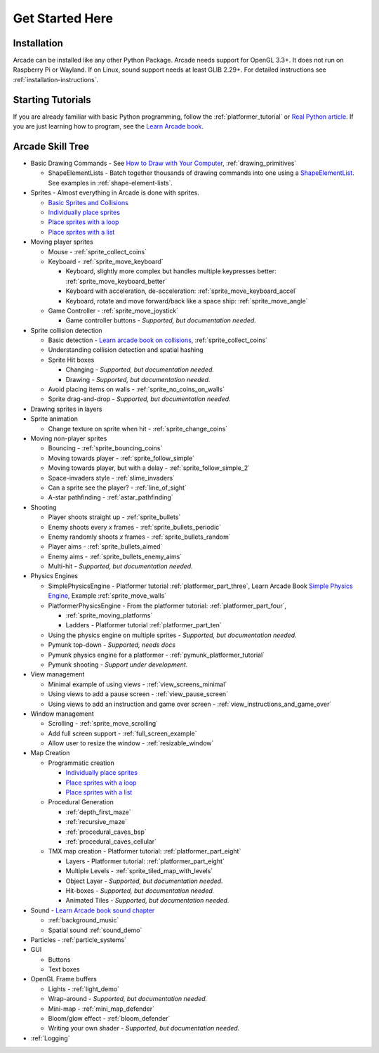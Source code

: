 .. _get-started-here:

Get Started Here
================

.. image:: images/treasure-map.svg
    :width: 40%
    :class: right-image

Installation
------------
Arcade can be installed like any other Python
Package. Arcade needs support for OpenGL 3.3+. It does not run on Raspberry
Pi or Wayland. If on Linux, sound support needs at least GLIB 2.29+.
For detailed instructions see :ref:`installation-instructions`.

Starting Tutorials
------------------

If you are already familiar with basic Python programming, follow the
:ref:`platformer_tutorial` or
`Real Python article <https://realpython.com/arcade-python-game-framework/>`_.
If you are just learning how to program, see
the `Learn Arcade book <https://learn.arcade.academy>`_.


Arcade Skill Tree
-----------------

.. image:: images/tree.svg
    :width: 40%
    :class: right-image

* Basic Drawing Commands -
  See `How to Draw with Your Computer <https://learn.arcade.academy/chapters/05_drawing/drawing.html>`_,
  :ref:`drawing_primitives`

  * ShapeElementLists - Batch together thousands
    of drawing commands into one using a
    `ShapeElementList <arcade.html#arcade.ShapeElementList>`_. See examples in
    :ref:`shape-element-lists`.

* Sprites - Almost everything in Arcade is done with sprites.

  * `Basic Sprites and Collisions <https://learn.arcade.academy/chapters/18_sprites_and_collisions/sprites.html#basic-sprites-and-collisions>`_
  * `Individually place sprites <https://learn.arcade.academy/chapters/22_sprites_and_walls/sprites_and_walls.html#individually-placing-walls>`_
  * `Place sprites with a loop <https://learn.arcade.academy/chapters/22_sprites_and_walls/sprites_and_walls.html#placing-walls-with-a-loop>`_
  * `Place sprites with a list <https://learn.arcade.academy/chapters/22_sprites_and_walls/sprites_and_walls.html#placing-walls-with-a-list>`_

* Moving player sprites

  * Mouse - :ref:`sprite_collect_coins`
  * Keyboard - :ref:`sprite_move_keyboard`

    * Keyboard, slightly more complex but handles multiple keypresses better:
      :ref:`sprite_move_keyboard_better`
    * Keyboard with acceleration, de-acceleration: :ref:`sprite_move_keyboard_accel`
    * Keyboard, rotate and move forward/back like a space ship: :ref:`sprite_move_angle`
  * Game Controller - :ref:`sprite_move_joystick`

    * Game controller buttons - *Supported, but documentation needed.*

* Sprite collision detection

  * Basic detection -
    `Learn arcade book on collisions <https://learn.arcade.academy/chapters/18_sprites_and_collisions/sprites.html#the-update-method>`_,
    :ref:`sprite_collect_coins`
  * Understanding collision detection and spatial hashing
  * Sprite Hit boxes

    * Changing - *Supported, but documentation needed.*
    * Drawing - *Supported, but documentation needed.*

  * Avoid placing items on walls - :ref:`sprite_no_coins_on_walls`
  * Sprite drag-and-drop - *Supported, but documentation needed.*


* Drawing sprites in layers
* Sprite animation

  * Change texture on sprite when hit - :ref:`sprite_change_coins`

* Moving non-player sprites

  * Bouncing - :ref:`sprite_bouncing_coins`
  * Moving towards player - :ref:`sprite_follow_simple`
  * Moving towards player, but with a delay - :ref:`sprite_follow_simple_2`
  * Space-invaders style - :ref:`slime_invaders`
  * Can a sprite see the player? - :ref:`line_of_sight`
  * A-star pathfinding - :ref:`astar_pathfinding`

* Shooting

  * Player shoots straight up - :ref:`sprite_bullets`
  * Enemy shoots every *x* frames - :ref:`sprite_bullets_periodic`
  * Enemy randomly shoots *x* frames - :ref:`sprite_bullets_random`
  * Player aims - :ref:`sprite_bullets_aimed`
  * Enemy aims - :ref:`sprite_bullets_enemy_aims`
  * Multi-hit - *Supported, but documentation needed.*

* Physics Engines

  * SimplePhysicsEngine - Platformer tutorial :ref:`platformer_part_three`,
    Learn Arcade Book `Simple Physics Engine <https://learn.arcade.academy/chapters/22_sprites_and_walls/sprites_and_walls.html#physics-engine>`_,
    Example :ref:`sprite_move_walls`
  * PlatformerPhysicsEngine - From the platformer tutorial: :ref:`platformer_part_four`,

    * :ref:`sprite_moving_platforms`
    * Ladders - Platformer tutorial :ref:`platformer_part_ten`

  * Using the physics engine on multiple sprites - *Supported, but documentation needed.*
  * Pymunk top-down - *Supported, needs docs*
  * Pymunk physics engine for a platformer - :ref:`pymunk_platformer_tutorial`
  * Pymunk shooting - *Support under development.*

* View management

  * Minimal example of using views - :ref:`view_screens_minimal`
  * Using views to add a pause screen - :ref:`view_pause_screen`
  * Using views to add an instruction and game over screen - :ref:`view_instructions_and_game_over`

* Window management

  * Scrolling - :ref:`sprite_move_scrolling`
  * Add full screen support - :ref:`full_screen_example`
  * Allow user to resize the window - :ref:`resizable_window`

* Map Creation

  * Programmatic creation

    * `Individually place sprites <https://learn.arcade.academy/chapters/22_sprites_and_walls/sprites_and_walls.html#individually-placing-walls>`_
    * `Place sprites with a loop <https://learn.arcade.academy/chapters/22_sprites_and_walls/sprites_and_walls.html#placing-walls-with-a-loop>`_
    * `Place sprites with a list <https://learn.arcade.academy/chapters/22_sprites_and_walls/sprites_and_walls.html#placing-walls-with-a-list>`_

  * Procedural Generation

    * :ref:`depth_first_maze`
    * :ref:`recursive_maze`
    * :ref:`procedural_caves_bsp`
    * :ref:`procedural_caves_cellular`

  * TMX map creation - Platformer tutorial: :ref:`platformer_part_eight`

    * Layers - Platformer tutorial: :ref:`platformer_part_eight`
    * Multiple Levels - :ref:`sprite_tiled_map_with_levels`
    * Object Layer - *Supported, but documentation needed.*
    * Hit-boxes - *Supported, but documentation needed.*
    * Animated Tiles - *Supported, but documentation needed.*

* Sound - `Learn Arcade book sound chapter <https://learn.arcade.academy/chapters/17_sounds/sounds.html>`_

  * :ref:`background_music`
  * Spatial sound :ref:`sound_demo`

* Particles - :ref:`particle_systems`
* GUI

  * Buttons
  * Text boxes

* OpenGL Frame buffers

  * Lights - :ref:`light_demo`
  * Wrap-around - *Supported, but documentation needed.*
  * Mini-map - :ref:`mini_map_defender`
  * Bloom/glow effect - :ref:`bloom_defender`
  * Writing your own shader - *Supported, but documentation needed.*

* :ref:`Logging`